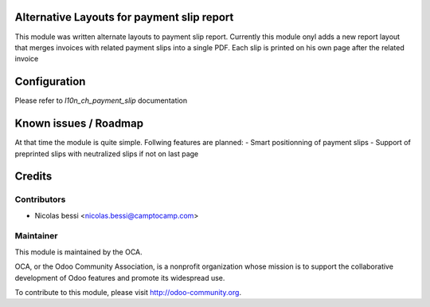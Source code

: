 .. image:: https://img.shields.io/badge/licence-AGPL--3-blue.svg
    :alt: License: AGPL-3

Alternative Layouts for payment slip report
===========================================

This module was written alternate layouts to payment slip report.
Currently this module onyl adds a new report layout that merges invoices with related payment slips into a single PDF.
Each slip is printed on his own page after the related invoice


Configuration
=============

Please refer to `l10n_ch_payment_slip` documentation


Known issues / Roadmap
======================

At that time the module is quite simple.
Follwing features are planned:
- Smart positionning of payment slips
- Support of preprinted slips with neutralized slips if not on last page

Credits
=======

Contributors
------------

* Nicolas bessi <nicolas.bessi@camptocamp.com>

Maintainer
----------

.. image:: http://odoo-community.org/logo.png
   :alt: Odoo Community Association
   :target: http://odoo-community.org

This module is maintained by the OCA.

OCA, or the Odoo Community Association, is a nonprofit organization whose
mission is to support the collaborative development of Odoo features and
promote its widespread use.

To contribute to this module, please visit http://odoo-community.org.


